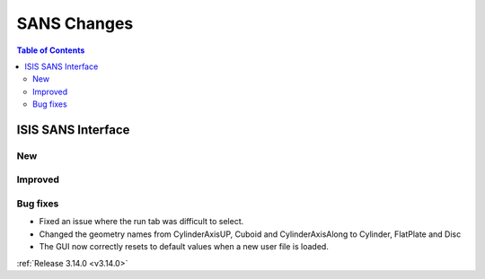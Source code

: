 ============
SANS Changes
============

.. contents:: Table of Contents
   :local:

ISIS SANS Interface
-------------------
New
###

Improved
########

Bug fixes
#########
* Fixed an issue where the run tab was difficult to select.
* Changed the geometry names from CylinderAxisUP, Cuboid and CylinderAxisAlong to Cylinder, FlatPlate and Disc
* The GUI now correctly resets to default values when a new user file is loaded.

:ref:`Release 3.14.0 <v3.14.0>`